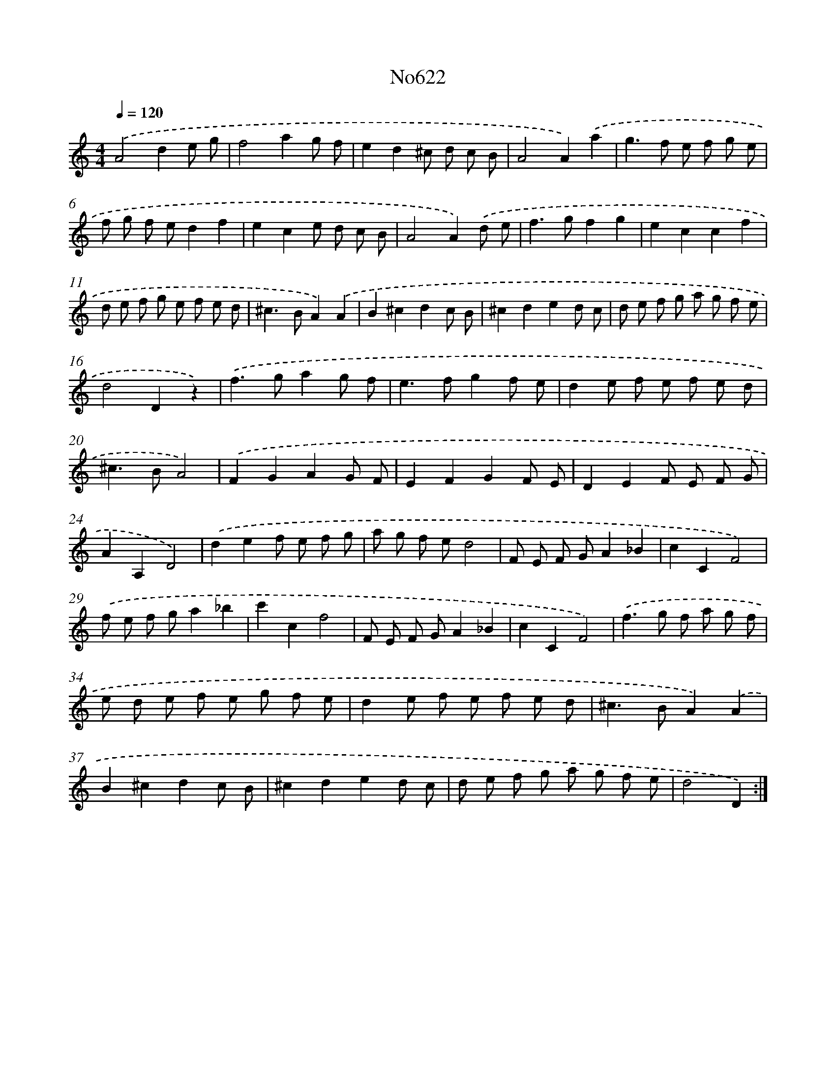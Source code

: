 X: 7071
T: No622
%%abc-version 2.0
%%abcx-abcm2ps-target-version 5.9.1 (29 Sep 2008)
%%abc-creator hum2abc beta
%%abcx-conversion-date 2018/11/01 14:36:34
%%humdrum-veritas 2810057012
%%humdrum-veritas-data 1979989752
%%continueall 1
%%barnumbers 0
L: 1/8
M: 4/4
Q: 1/4=120
K: C clef=treble
.('A4d2e g |
f4a2g f |
e2d2^c d c B |
A4A2).('a2 |
g2>f2 e f g e |
f g f ed2f2 |
e2c2e d c B |
A4A2).('d e |
f2>g2f2g2 |
e2c2c2f2 |
d e f g e f e d |
^c2>B2A2).('A2 |
B2^c2d2c B |
^c2d2e2d c |
d e f g a g f e |
d4D2z2) |
.('f2>g2a2g f |
e2>f2g2f e |
d2e f e f e d |
^c2>B2A4) |
.('F2G2A2G F |
E2F2G2F E |
D2E2F E F G |
A2A,2D4) |
.('d2e2f e f g |
a g f ed4 |
F E F GA2_B2 |
c2C2F4) |
.('f e f ga2_b2 |
c'2c2f4 |
F E F GA2_B2 |
c2C2F4) |
.('f2>g2 f a g f |
e d e f e g f e |
d2e f e f e d |
^c2>B2A2).('A2 |
B2^c2d2c B |
^c2d2e2d c |
d e f g a g f e |
d4D2) :|]
